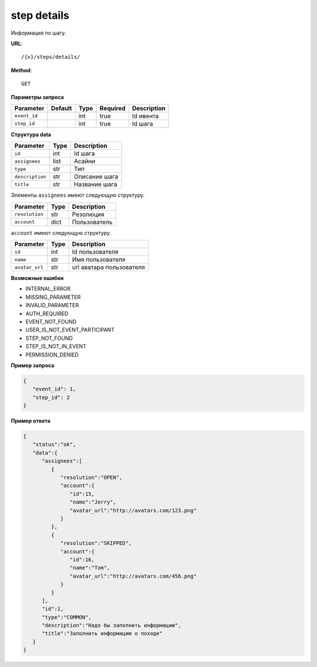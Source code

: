 step details
============

Информация по шагу.

**URL**::

    /{v}/steps/details/

**Method**::

    GET

**Параметры запроса**

===============  =======  =======  ========  ===========
Parameter        Default  Type     Required  Description
===============  =======  =======  ========  ===========
``event_id``              int      true      Id ивента
``step_id``               int      true      Id шага
===============  =======  =======  ========  ===========

**Структура data**

===============  ====  =============
Parameter        Type  Description
===============  ====  =============
``id``           int   Id шага
``assignees``    list  Асайни
``type``         str   Тип
``description``  str   Описание шага
``title``        str   Название шага
===============  ====  =============

Элементы ``assignees`` имеют следующую структуру.

==============  ====  ============
Parameter       Type  Description
==============  ====  ============
``resolution``  str   Резолюция
``account``     dict  Пользователь
==============  ====  ============

``account`` имеют следующую структуру.

==============  ====  ========================
Parameter       Type  Description
==============  ====  ========================
``id``          int   Id пользователя
``name``        str   Имя пользователя
``avatar_url``  str   url аватара пользователя
==============  ====  ========================

**Возможные ошибки**

* INTERNAL_ERROR
* MISSING_PARAMETER
* INVALID_PARAMETER
* AUTH_REQUIRED
* EVENT_NOT_FOUND
* USER_IS_NOT_EVENT_PARTICIPANT
* STEP_NOT_FOUND
* STEP_IS_NOT_IN_EVENT
* PERMISSION_DENIED

**Пример запроса**

.. code-block:: javascript

   {
      "event_id": 1,
      "step_id": 2
   }

**Пример ответа**

.. code-block:: javascript

   {
      "status":"ok",
      "data":{
         "assignees":[
            {
               "resolution":"OPEN",
               "account":{
                  "id":15,
                  "name":"Jerry",
                  "avatar_url":"http://avatars.com/123.png"
               }
            },
            {
               "resolution":"SKIPPED",
               "account":{
                  "id":16,
                  "name":"Tom",
                  "avatar_url":"http://avatars.com/456.png"
               }
            }
         ],
         "id":1,
         "type":"COMMON",
         "description":"Надо бы заполнить информацию",
         "title":"Заполнить информацию о походе"
      }
   }